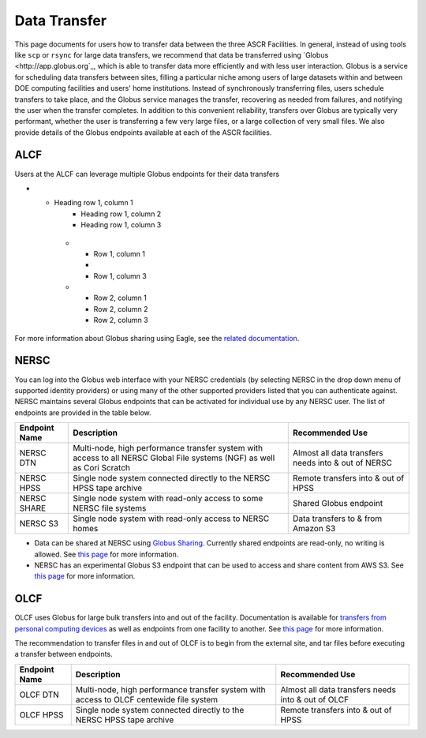 .. _Data Transfer:

Data Transfer
=============
This page documents for users how to transfer data between the three ASCR Facilities. In general, instead of using tools like ``scp`` or ``rsync`` for large data transfers, we recommend that data be transferred using `Globus <http://app.globus.org`_, which is able to transfer data more efficiently and with less user interaction. Globus is a service for scheduling data transfers between sites, filling a particular niche among users of large datasets within and between DOE computing facilities and users' home institutions. Instead of synchronously transferring files, users schedule transfers to take place, and the Globus service manages the transfer, recovering as needed from failures, and notifying the user when the transfer completes. In addition to this convenient reliability, transfers over Globus are typically very performant, whether the user is transferring a few very large files, or a large collection of very small files. We also provide details of the Globus endpoints available at each of the ASCR facilities. 

ALCF
~~~~

Users at the ALCF can leverage multiple Globus endpoints for their data transfers

+----------------+-----------------------------------------------+---------------------------+
|  Endpoint Name |               Description                     | Recommended Use           |
+================+===============================================+===========================+
| `ALCF Theta <https://app.globus.org/file-manager?origin_id=08925f04-569f-11e7-bef8-22000b9a448b&origin_path=%2F>`_      |                                               | Transfers to/from the Theta     |
|                |                                               | filesystem at ALCF       |
+----------------+-----------------------------------------------+---------------------------+
| `ALCF Eagle <https://app.globus.org/file-manager?origin_id=05d2c76a-e867-4f67-aa57-76edeb0beda0>`_ | Eagle is a 100 PB filesystem with additional  | Transfers to/from Eagle   |
|                | data sharing functionality exposed through    | filesystem                |
|                | Globus.                                       |                           |
+----------------+-----------------------------------------------+---------------------------+
| `ALCF Grand <https://app.globus.org/file-manager?origin_id=08925f04-569f-11e7-bef8-22000b9a448b&origin_path=%2Fgrand%2F>`_ | Grand is a 100 PB filesystem  | Transfers to/from Grand   |
|                |     | filesystem                |
|                |                                       |                           |
+----------------+-----------------------------------------------+---------------------------+
| `ALCF HPSS <https://app.globus.org/file-manager?origin_id=de463ec4-6d04-11e5-ba46-22000b92c6ec&origin_path=%2F>`_  |                                               | Transfers to/from ALCF    |
|                |                                               | tape archive              |
+----------------+-----------------------------------------------+---------------------------+

* - Heading row 1, column 1
     - Heading row 1, column 2
     - Heading row 1, column 3
   * - Row 1, column 1
     -
     - Row 1, column 3
   * - Row 2, column 1
     - Row 2, column 2
     - Row 2, column 3
     
For more information about Globus sharing using Eagle, see the `related documentation <https://alcf.anl.gov/support-center/theta-and-thetagpu/eagle-data-sharing>`_.

NERSC
~~~~~
You can log into the Globus web interface with your NERSC credentials (by selecting NERSC in the drop down menu of supported identity providers) 
or using many of the other supported providers listed that you can authenticate against. 
NERSC maintains several Globus endpoints that can be activated for individual use by any NERSC user. 
The list of endpoints are provided in the table below. 


+----------------+-----------------------------------------------+---------------------------+
|  Endpoint Name |               Description                     | Recommended Use           |
+================+===============================================+===========================+
|  NERSC DTN     | Multi-node, high performance transfer system  | Almost all data transfers |
|                | with access to all NERSC Global File          | needs into & out of NERSC |
|                | systems (NGF) as well as Cori Scratch         |                           |
+----------------+-----------------------------------------------+---------------------------+
|   NERSC HPSS   | Single node system connected directly to      | Remote transfers into &   |
|                | the NERSC HPSS tape archive                   | out of HPSS               |
+----------------+-----------------------------------------------+---------------------------+
|  NERSC SHARE   | Single node system with read-only access to   | Shared Globus endpoint    |
|                | some NERSC file systems                       |                           |
+----------------+-----------------------------------------------+---------------------------+
|    NERSC S3    | Single node system with read-only             | Data transfers to  & from |
|                | access to NERSC homes                         | Amazon S3                 |                   
+----------------+-----------------------------------------------+---------------------------+


* Data can be shared at NERSC using `Globus Sharing <https://www.globus.org/data-sharing>`_. Currently shared endpoints are read-only, no writing is allowed. See `this page <https://docs.nersc.gov/services/globus/#sharing-data-with-globus>`_ for more information. 
* NERSC has an experimental Globus S3 endpoint that can be used to access and share content from AWS S3. See `this page <https://docs.nersc.gov/services/globus/#globus-s3-endpoint>`_ for more information. 



OLCF
~~~~

OLCF uses Globus for large bulk transfers into and out of the facility. 
Documentation is available for `transfers from personal computing devices <https://docs.olcf.ornl.gov/data/transferring.html#using-globus-from-your-local-machine>`_ as well as endpoints from one facility to another. 
See `this page <https://docs.olcf.ornl.gov/data/transferring.html>`_ for more information. 

The recommendation to transfer files in and out of OLCF is to begin from the external site, and tar files before executing a transfer between endpoints.


+----------------+-----------------------------------------------+---------------------------+
|  Endpoint Name |               Description                     | Recommended Use           |
+================+===============================================+===========================+
|  OLCF DTN      | Multi-node, high performance transfer system  | Almost all data transfers |
|                | with access to OLCF centewide file system     | needs into & out of OLCF  |
+----------------+-----------------------------------------------+---------------------------+
|   OLCF HPSS    | Single node system connected directly to      | Remote transfers into &   |
|                | the NERSC HPSS tape archive                   | out of HPSS               |
+----------------+-----------------------------------------------+---------------------------+
